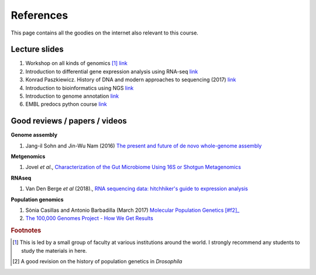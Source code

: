 
References
============================================

This page contains all the goodies on the internet also relevant to this course. 


Lecture slides
----------------

1. Workshop on all kinds of genomics [#f1]_  `link <https://evomics.org/>`_
#. Introduction to differential gene expression analysis using RNA-seq `link <http://chagall.med.cornell.edu/RNASEQcourse/Intro2RNAseq.pdf>`_
#. Konrad Paszkiewicz. History of DNA and modern approaches to sequencing (2017) `link <http://evomicsorg.wpengine.netdna-cdn.com/wp-content/uploads/2016/06/Introduction-to-genomic-history.pdf>`_
#. Introduction to bioinformatics using NGS `link <https://felixeyegithubio.readthedocs.io/en/latest/ngsintro/1502/>`_
#. Introduction to genome annotation `link <https://felixeyegithubio.readthedocs.io/en/latest/annotation/2015/>`_
#. EMBL predocs python course `link <http://www.ebi.ac.uk/~marco/2016_python_course/>`_


Good reviews / papers / videos
------------------------------

**Genome assembly**

1. Jang-il Sohn and Jin-Wu Nam (2016) `The present and future of de novo whole-genome assembly <https://academic.oup.com/bib/article/doi/10.1093/bib/bbw096/2339783/The-present-and-future-of-de-novo-whole-genome>`_


**Metgenomics**

1. Jovel *et al*., `Characterization of the Gut Microbiome Using 16S or Shotgun Metagenomics <https://www.ncbi.nlm.nih.gov/pmc/articles/PMC4837688/>`_

**RNAseq**

1. Van Den Berge *et al* (2018)., `RNA sequencing data: hitchhiker's guide to expression analysis <https://peerj.com/preprints/27283/>`_

**Population genomics**

1. Sònia Casillas and Antonio Barbadilla (March 2017) `Molecular Population Genetics [#f2]_ <http://www.genetics.org/content/genetics/205/3/1003.full.pdf>`_
2. `The 100,000 Genomes Project - How We Get Results <https://www.youtube.com/watch?v=m1k91ynqFIU>`_






.. rubric:: Footnotes

.. [#f1] This is led by a small group of faculty at various institutions around the world. I strongly recommend any students to study the materials in here. 
.. [#f2] A good revision on the history of population genetics in *Drosophila*



